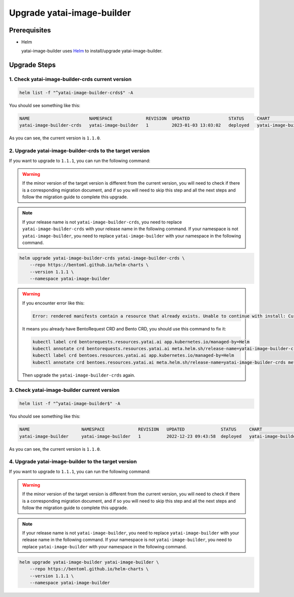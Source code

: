 ===========================
Upgrade yatai-image-builder
===========================

Prerequisites
-------------

- Helm

  yatai-image-builder uses `Helm <https://helm.sh/docs/intro/using_helm/>`_ to install/upgrade yatai-image-builder.

Upgrade Steps
-------------

1. Check yatai-image-builder-crds current version
^^^^^^^^^^^^^^^^^^^^^^^^^^^^^^^^^^^^^^^^^^^^^^^^^

.. code-block:: bash

  helm list -f "^yatai-image-builder-crds$" -A

You should see something like this:

.. code-block:: bash

  NAME                       NAMESPACE             REVISION  UPDATED               STATUS     CHART                           APP VERSION
  yatai-image-builder-crds   yatai-image-builder   1         2023-01-03 13:03:02   deployed   yatai-image-builder-crds-1.1.0  1.1.0

As you can see, the current version is ``1.1.0``.

2. Upgrade yatai-image-builder-crds to the target version
^^^^^^^^^^^^^^^^^^^^^^^^^^^^^^^^^^^^^^^^^^^^^^^^^^^^^^^^^

If you want to upgrade to ``1.1.1``, you can run the following command:

.. warning::

   If the minor version of the target version is different from the current version, you will need to check if there is a corresponding migration document, and if so you will need to skip this step and all the next steps and follow the migration guide to complete this upgrade.

.. note::

   If your release name is not ``yatai-image-builder-crds``, you need to replace ``yatai-image-builder-crds`` with your release name in the following command.
   If your namespace is not ``yatai-image-builder``, you need to replace ``yatai-image-builder`` with your namespace in the following command.

.. code-block:: bash

   helm upgrade yatai-image-builder-crds yatai-image-builder-crds \
       --repo https://bentoml.github.io/helm-charts \
       --version 1.1.1 \
       --namespace yatai-image-builder

.. warning::

   If you encounter error like this:

   .. code:: bash

      Error: rendered manifests contain a resource that already exists. Unable to continue with install: CustomResourceDefinition "bentorequests.resources.yatai.ai" in namespace "" exists and cannot be imported into the current release: invalid ownership metadata; label validation error: missing key "app.kubernetes.io/managed-by": must be set to "Helm"; annotation validation error: missing key "meta.helm.sh/release-name": must be set to "yatai-image-builder-crds"; annotation validation error: missing key "meta.helm.sh/release-namespace": must be set to "yatai-image-builder"

   It means you already have BentoRequest CRD and Bento CRD, you should use this command to fix it:

   .. code:: bash

      kubectl label crd bentorequests.resources.yatai.ai app.kubernetes.io/managed-by=Helm
      kubectl annotate crd bentorequests.resources.yatai.ai meta.helm.sh/release-name=yatai-image-builder-crds meta.helm.sh/release-namespace=yatai-image-builder
      kubectl label crd bentoes.resources.yatai.ai app.kubernetes.io/managed-by=Helm
      kubectl annotate crd bentoes.resources.yatai.ai meta.helm.sh/release-name=yatai-image-builder-crds meta.helm.sh/release-namespace=yatai-image-builder

   Then upgrade the ``yatai-image-builder-crds`` again.

3. Check yatai-image-builder current version
^^^^^^^^^^^^^^^^^^^^^^^^^^^^^^^^^^^^^^^^^^^^

.. code-block:: bash

  helm list -f "^yatai-image-builder$" -A

You should see something like this:

.. code-block:: bash

  NAME                    NAMESPACE             REVISION   UPDATED              STATUS     CHART                       APP VERSION
  yatai-image-builder     yatai-image-builder   1          2022-12-23 09:43:58  deployed   yatai-image-builder-1.1.0   1.1.0

As you can see, the current version is ``1.1.0``.

4. Upgrade yatai-image-builder to the target version
^^^^^^^^^^^^^^^^^^^^^^^^^^^^^^^^^^^^^^^^^^^^^^^^^^^^

If you want to upgrade to ``1.1.1``, you can run the following command:

.. warning::

   If the minor version of the target version is different from the current version, you will need to check if there is a corresponding migration document, and if so you will need to skip this step and all the next steps and follow the migration guide to complete this upgrade.

.. note::

   If your release name is not ``yatai-image-builder``, you need to replace ``yatai-image-builder`` with your release name in the following command.
   If your namespace is not ``yatai-image-builder``, you need to replace ``yatai-image-builder`` with your namespace in the following command.

.. code-block:: bash

   helm upgrade yatai-image-builder yatai-image-builder \
       --repo https://bentoml.github.io/helm-charts \
       --version 1.1.1 \
       --namespace yatai-image-builder

